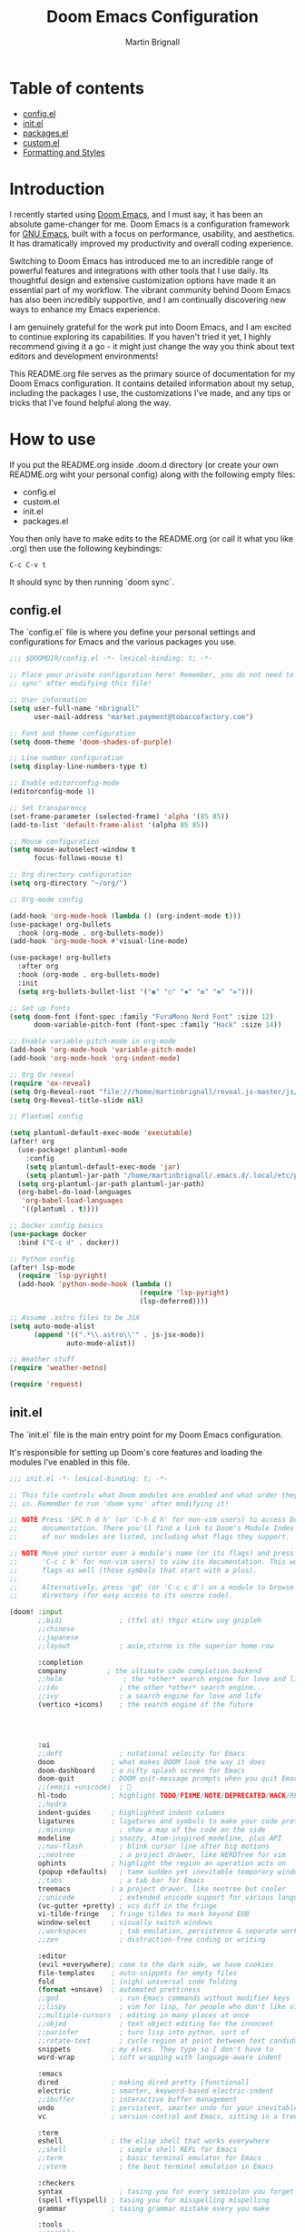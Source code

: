#+TITLE: Doom Emacs Configuration
#+AUTHOR: Martin Brignall

* Table of contents
- [[#config.el][config.el]]
- [[#init.el][init.el]]
- [[#packages.el][packages.el]]
- [[#custom.el][custom.el]]
- [[#formatting and styles][Formatting and Styles]]

* Introduction

I recently started using [[https://github.com/hlissner/doom-emacs][Doom Emacs]], and I must say, it has been an absolute game-changer for me. Doom Emacs is a configuration framework for [[https://www.gnu.org/software/emacs/][GNU Emacs]], built with a focus on performance, usability, and aesthetics. It has dramatically improved my productivity and overall coding experience.

Switching to Doom Emacs has introduced me to an incredible range of powerful features and integrations with other tools that I use daily. Its thoughtful design and extensive customization options have made it an essential part of my workflow. The vibrant community behind Doom Emacs has also been incredibly supportive, and I am continually discovering new ways to enhance my Emacs experience.

I am genuinely grateful for the work put into Doom Emacs, and I am excited to continue exploring its capabilities. If you haven't tried it yet, I highly recommend giving it a go - it might just change the way you think about text editors and development environments!

This README.org file serves as the primary source of documentation for my Doom Emacs configuration. It contains detailed information about my setup, including the packages I use, the customizations I've made, and any tips or tricks that I've found helpful along the way.

* How to use

If you put the README.org inside .doom.d directory (or create your own README.org wiht your personal config) along with the following empty files:

- config.el
- custom.el
- init.el
- packages.el

You then only have to make edits to the README.org (or call it what you like .org) then use the following keybindings:

#+begin_src
C-c C-v t
#+end_src

It should sync by then running `doom sync`.

** config.el
The `config.el` file is where you define your personal settings and configurations for Emacs and the various packages you use.

#+BEGIN_SRC emacs-lisp :tangle config.el
;;; $DOOMDIR/config.el -*- lexical-binding: t; -*-

;; Place your private configuration here! Remember, you do not need to run 'doom
;; sync' after modifying this file!

;; User information
(setq user-full-name "mbrignall"
      user-mail-address "market.payment@tobaccofactory.com")

;; Font and theme configuration
(setq doom-theme 'doom-shades-of-purple)

;; Line number configuration
(setq display-line-numbers-type t)

;; Enable editorconfig-mode
(editorconfig-mode 1)

;; Set transparency
(set-frame-parameter (selected-frame) 'alpha '(85 85))
(add-to-list 'default-frame-alist '(alpha 85 85))

;; Mouse configuration
(setq mouse-autoselect-window t
      focus-follows-mouse t)

;; Org directory configuration
(setq org-directory "~/org/")

;; Org-mode config

(add-hook 'org-mode-hook (lambda () (org-indent-mode t)))
(use-package! org-bullets
  :hook (org-mode . org-bullets-mode))
(add-hook 'org-mode-hook #'visual-line-mode)

(use-package! org-bullets
  :after org
  :hook (org-mode . org-bullets-mode)
  :init
  (setq org-bullets-bullet-list '("◉" "○" "✸" "✿" "✤" "✜")))

;; Set up fonts
(setq doom-font (font-spec :family "FuraMono Nerd Font" :size 12)
      doom-variable-pitch-font (font-spec :family "Hack" :size 14))

;; Enable variable-pitch-mode in org-mode
(add-hook 'org-mode-hook 'variable-pitch-mode)
(add-hook 'org-mode-hook 'org-indent-mode)

;; Org Ox reveal
(require 'ox-reveal)
(setq Org-Reveal-root "file:///home/martinbrignall/reveal.js-master/js/reveal.js")
(setq Org-Reveal-title-slide nil)

;; Plantuml config

(setq plantuml-default-exec-mode 'executable)
(after! org
  (use-package! plantuml-mode
    :config
    (setq plantuml-default-exec-mode 'jar)
    (setq plantuml-jar-path "/home/martinbrignall/.emacs.d/.local/etc/plantuml.jar"))
  (setq org-plantuml-jar-path plantuml-jar-path)
  (org-babel-do-load-languages
   'org-babel-load-languages
   '((plantuml . t))))

;; Docker config basics
(use-package docker
  :bind ("C-c d" . docker))

;; Python config
(after! lsp-mode
  (require 'lsp-pyright)
  (add-hook 'python-mode-hook (lambda ()
                                (require 'lsp-pyright)
                                (lsp-deferred))))

;; Assume .astro files to be JSX
(setq auto-mode-alist
      (append '((".*\\.astro\\'" . js-jsx-mode))
              auto-mode-alist))

;; Weather stuff
(require 'weather-metno)

(require 'request)

#+END_SRC

** init.el
The `init.el` file is the main entry point for my Doom Emacs configuration.

It's responsible for setting up Doom's core features and loading the modules I've enabled in this file.

#+BEGIN_SRC emacs-lisp :tangle init.el
;;; init.el -*- lexical-binding: t; -*-

;; This file controls what Doom modules are enabled and what order they load
;; in. Remember to run 'doom sync' after modifying it!

;; NOTE Press 'SPC h d h' (or 'C-h d h' for non-vim users) to access Doom's
;;      documentation. There you'll find a link to Doom's Module Index where all
;;      of our modules are listed, including what flags they support.

;; NOTE Move your cursor over a module's name (or its flags) and press 'K' (or
;;      'C-c c k' for non-vim users) to view its documentation. This works on
;;      flags as well (those symbols that start with a plus).
;;
;;      Alternatively, press 'gd' (or 'C-c c d') on a module to browse its
;;      directory (for easy access to its source code).

(doom! :input
       ;;bidi              ; (tfel ot) thgir etirw uoy gnipleh
       ;;chinese
       ;;japanese
       ;;layout            ; auie,ctsrnm is the superior home row

       :completion
       company          ; the ultimate code completion backend
       ;;helm               ; the *other* search engine for love and life
       ;;ido               ; the other *other* search engine...
       ;;ivy               ; a search engine for love and life
       (vertico +icons)    ; the search engine of the future




       :ui
       ;;deft              ; notational velocity for Emacs
       doom              ; what makes DOOM look the way it does
       doom-dashboard    ; a nifty splash screen for Emacs
       doom-quit         ; DOOM quit-message prompts when you quit Emacs
       ;;(emoji +unicode)  ; 🙂
       hl-todo           ; highlight TODO/FIXME/NOTE/DEPRECATED/HACK/REVIEW
       ;;hydra
       indent-guides     ; highlighted indent columns
       ligatures         ; ligatures and symbols to make your code pretty again
       ;;minimap           ; show a map of the code on the side
       modeline          ; snazzy, Atom-inspired modeline, plus API
       ;;nav-flash         ; blink cursor line after big motions
       ;;neotree           ; a project drawer, like NERDTree for vim
       ophints           ; highlight the region an operation acts on
       (popup +defaults)   ; tame sudden yet inevitable temporary windows
       ;;tabs              ; a tab bar for Emacs
       treemacs          ; a project drawer, like neotree but cooler
       ;;unicode           ; extended unicode support for various languages
       (vc-gutter +pretty) ; vcs diff in the fringe
       vi-tilde-fringe   ; fringe tildes to mark beyond EOB
       window-select     ; visually switch windows
       ;;workspaces        ; tab emulation, persistence & separate workspaces
       ;;zen               ; distraction-free coding or writing

       :editor
       (evil +everywhere); come to the dark side, we have cookies
       file-templates    ; auto-snippets for empty files
       fold              ; (nigh) universal code folding
       (format +onsave)  ; automated prettiness
       ;;god               ; run Emacs commands without modifier keys
       ;;lispy             ; vim for lisp, for people who don't like vim
       ;;multiple-cursors  ; editing in many places at once
       ;;objed             ; text object editing for the innocent
       ;;parinfer          ; turn lisp into python, sort of
       ;;rotate-text       ; cycle region at point between text candidates
       snippets          ; my elves. They type so I don't have to
       word-wrap         ; soft wrapping with language-aware indent

       :emacs
       dired             ; making dired pretty [functional]
       electric          ; smarter, keyword-based electric-indent
       ;;ibuffer         ; interactive buffer management
       undo              ; persistent, smarter undo for your inevitable mistakes
       vc                ; version-control and Emacs, sitting in a tree

       :term
       eshell            ; the elisp shell that works everywhere
       ;;shell             ; simple shell REPL for Emacs
       ;;term              ; basic terminal emulator for Emacs
       ;;vterm             ; the best terminal emulation in Emacs

       :checkers
       syntax              ; tasing you for every semicolon you forget
       (spell +flyspell) ; tasing you for misspelling mispelling
       grammar           ; tasing grammar mistake every you make

       :tools
       ;;ansible
       ;;biblio            ; Writes a PhD for you (citation needed)
       ;;debugger          ; FIXME stepping through code, to help you add bugs
       direnv
       docker
       editorconfig      ; let someone else argue about tabs vs spaces
       ein               ; tame Jupyter notebooks with emacs
       (eval +overlay)     ; run code, run (also, repls)
       ;;gist              ; interacting with github gists
       lookup              ; navigate your code and its documentation
       lsp               ; M-x vscode
       magit             ; a git porcelain for Emacs
       make              ; run make tasks from Emacs
       ;;pass              ; password manager for nerds
       pdf               ; pdf enhancements
       ;;prodigy           ; FIXME managing external services & code builders
       rgb               ; creating color strings
       ;;taskrunner        ; taskrunner for all your projects
       ;;terraform         ; infrastructure as code
       ;;tmux              ; an API for interacting with tmux
       tree-sitter       ; syntax and parsing, sitting in a tree...
       ;;upload            ; map local to remote projects via ssh/ftp

       :os
       (:if IS-MAC macos)  ; improve compatibility with macOS
       tty               ; improve the terminal Emacs experience

       :lang
       ;;agda              ; types of types of types of types...
       ;;beancount         ; mind the GAAP
       ;;(cc +lsp)         ; C > C++ == 1
       ;;clojure           ; java with a lisp
       ;;common-lisp       ; if you've seen one lisp, you've seen them all
       ;;coq               ; proofs-as-programs
       ;;crystal           ; ruby at the speed of c
       ;;csharp            ; unity, .NET, and mono shenanigans
       data              ; config/data formats
       ;;(dart +flutter)   ; paint ui and not much else
       ;;dhall
       ;;elixir            ; erlang done right
       ;;elm               ; care for a cup of TEA?
       emacs-lisp        ; drown in parentheses
       ;;erlang            ; an elegant language for a more civilized age
       ;;ess               ; emacs speaks statistics
       ;;factor
       ;;faust             ; dsp, but you get to keep your soul
       ;;fortran           ; in FORTRAN, GOD is REAL (unless declared INTEGER)
       ;;fsharp            ; ML stands for Microsoft's Language
       ;;fstar             ; (dependent) types and (monadic) effects and Z3
       ;;gdscript          ; the language you waited for
       ;;go         ; the hipster dialect
       ;;(graphql +lsp)    ; Give queries a REST
       ;;(haskell +lsp)    ; a language that's lazier than I am
       ;;hy                ; readability of scheme w/ speed of python
       ;;idris             ; a language you can depend on
       (json +lsp)              ; At least it ain't XML
       ;;(java +lsp)       ; the poster child for carpal tunnel syndrome
       (javascript +lsp)        ; all(hope(abandon(ye(who(enter(here))))))
       ;;julia             ; a better, faster MATLAB
       ;;kotlin            ; a better, slicker Java(Script)
       latex             ; writing papers in Emacs has never been so fun
       ;;lean              ; for folks with too much to prove
       ;;ledger            ; be audit you can be
       ;;lua               ; one-based indices? one-based indices
       (markdown +lsp)         ; writing docs for people to ignore
       ;;nim               ; python + lisp at the speed of c
       ;;nix               ; I hereby declare "nix geht mehr!"
       ;;ocaml             ; an objective camel
       (org
        +dragndrop
        +present
        +pandoc
        +hugo
        +roam2)               ; organize your plain life in plain text
       ;;php               ; perl's insecure younger brother
       (plantuml +lsp)          ; diagrams for confusing people more
       ;;purescript        ; javascript, but functional
       (python +lsp)            ; beautiful is better than ugly
       ;;qt                ; the 'cutest' gui framework ever
       ;;racket            ; a DSL for DSLs
       ;;raku              ; the artist formerly known as perl6
       ;;rest              ; Emacs as a REST client
       ;;rst               ; ReST in peace
       ;;(ruby +rails)     ; 1.step {|i| p "Ruby is #{i.even? ? 'love' : 'life'}"}
       ;;(rust +lsp)       ; Fe2O3.unwrap().unwrap().unwrap().unwrap()
       ;;scala             ; java, but good
       ;;(scheme +guile)   ; a fully conniving family of lisps
       (sh +lsp)                ; she sells {ba,z,fi}sh shells on the C xor
       ;;sml
       ;;solidity          ; do you need a blockchain? No.
       ;;swift             ; who asked for emoji variables?
       ;;terra             ; Earth and Moon in alignment for performance.
       (web +lsp)               ; the tubes
       yaml              ; JSON, but readable
       ;;zig               ; C, but simpler

       :email
       ;;(mu4e +org +gmail)
       ;;notmuch
       ;;(wanderlust +gmail)

       :app
       ;;calendar
       ;;emms
       ;;everywhere        ; *leave* Emacs!? You must be joking
       ;;irc               ; how neckbeards socialize
       ;;(rss +org)        ; emacs as an RSS reader
       ;;twitter           ; twitter client https://twitter.com/vnought

       :config
       ;;literate
       (default +bindings +smartparens))
#+END_SRC


** packages.el
The `packages.el` file is where I have defined additional packages to be installed and managed by Doom.

#+BEGIN_SRC emacs-lisp :tangle packages.el
;; -*- no-byte-compile: t; -*-
;;; private/my-packages/packages.el

(package! all-the-icons)
(package! all-the-icons-dired)
(package! all-the-icons-ivy)
(package! all-the-icons-ivy-rich)
(package! auctex)
(package! company-web)
(package! counsel)
(package! docker)
(package! docker-compose-mode)
(package! docker-tramp)
(package! esh-autosuggest)
(package! esh-help)
(package! eshell-did-you-mean)
(package! eshell-z)
(package! flymake-golangci)
(package! flymake-python-pyflakes)
(package! go-mode)
(package! go-projectile)
(package! helm-projectile)
(package! ivy-avy)
(package! ivy-rich)
(package! ivy-xref)
(package! lsp-mode)
(package! lsp-pyright)
(package! org-bullets)
(package! org-projectile)
(package! org-roam)
(package! org-re-reveal)
(package! ox-pandoc)
(package! ox-reveal)
(package! pandoc)
(package! pandoc-mode)
(package! plantuml-mode)
(package! flycheck-plantuml)
(package! projectile-git-autofetch)
(package! python-django)
(package! web-mode)
(package! webkit-color-picker)
#+END_SRC

** Custom.el

#+begin_src emacs-lisp :tangle custom.el
(custom-set-variables
 ;; custom-set-variables was added by Custom.
 ;; If you edit it by hand, you could mess it up, so be careful.
 ;; Your init file should contain only one such instance.
 ;; If there is more than one, they won't work right.
 '(custom-safe-themes
   '("636b135e4b7c86ac41375da39ade929e2bd6439de8901f53f88fde7dd5ac3561" "f053f92735d6d238461da8512b9c071a5ce3b9d972501f7a5e6682a90bf29725" "9d29a302302cce971d988eb51bd17c1d2be6cd68305710446f658958c0640f68" "991ca4dbb23cab4f45c1463c187ac80de9e6a718edc8640003892a2523cb6259" "2e05569868dc11a52b08926b4c1a27da77580daa9321773d92822f7a639956ce" "b9761a2e568bee658e0ff723dd620d844172943eb5ec4053e2b199c59e0bcc22" "2dd4951e967990396142ec54d376cced3f135810b2b69920e77103e0bcedfba9" default))
 '(org-safe-remote-resources
   '("\\`https://fniessen\\.github\\.io/org-html-themes/org/theme-readtheorg\\.setup\\'"))
 '(package-selected-packages
   '(pandoc-mode pandoc ox-pandoc ox-reveal weather-metno request org-bullets flycheck-plantuml plantuml-mode lsp-pyright org-roam org-re-reveal lsp-python-ms helm-projectile flymake-python-pyflakes python-django company-web web-mode docker-compose-mode org2web webkit-color-picker projectile-git-autofetch go-projectile org-projectile all-the-icons-dired flymake-golangci go-mode auctex docker docker-tramp all-the-icons-ivy-rich all-the-icons-ivy all-the-icons ivy-xref ivy-avy counsel ivy-rich eshell-did-you-mean esh-autosuggest esh-help eshell-z)))
(custom-set-faces
 ;; custom-set-faces was added by Custom.
 ;; If you edit it by hand, you could mess it up, so be careful.
 ;; Your init file should contain only one such instance.
 ;; If there is more than one, they won't work right.
 )

#+end_src

* Formatting and Styles
TODO Finish this at some point soon
